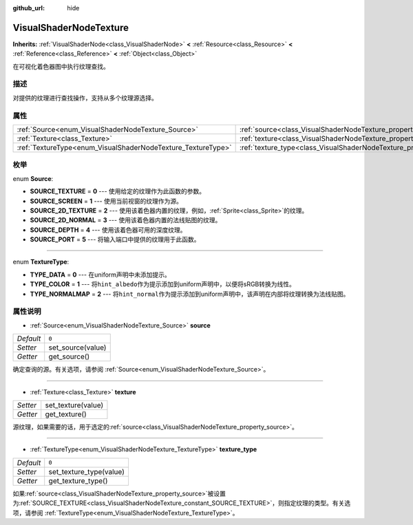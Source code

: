 :github_url: hide

.. Generated automatically by doc/tools/make_rst.py in GaaeExplorer's source tree.
.. DO NOT EDIT THIS FILE, but the VisualShaderNodeTexture.xml source instead.
.. The source is found in doc/classes or modules/<name>/doc_classes.

.. _class_VisualShaderNodeTexture:

VisualShaderNodeTexture
=======================

**Inherits:** :ref:`VisualShaderNode<class_VisualShaderNode>` **<** :ref:`Resource<class_Resource>` **<** :ref:`Reference<class_Reference>` **<** :ref:`Object<class_Object>`

在可视化着色器图中执行纹理查找。

描述
----

对提供的纹理进行查找操作，支持从多个纹理源选择。

属性
----

+--------------------------------------------------------------+--------------------------------------------------------------------------+-------+
| :ref:`Source<enum_VisualShaderNodeTexture_Source>`           | :ref:`source<class_VisualShaderNodeTexture_property_source>`             | ``0`` |
+--------------------------------------------------------------+--------------------------------------------------------------------------+-------+
| :ref:`Texture<class_Texture>`                                | :ref:`texture<class_VisualShaderNodeTexture_property_texture>`           |       |
+--------------------------------------------------------------+--------------------------------------------------------------------------+-------+
| :ref:`TextureType<enum_VisualShaderNodeTexture_TextureType>` | :ref:`texture_type<class_VisualShaderNodeTexture_property_texture_type>` | ``0`` |
+--------------------------------------------------------------+--------------------------------------------------------------------------+-------+

枚举
----

.. _enum_VisualShaderNodeTexture_Source:

.. _class_VisualShaderNodeTexture_constant_SOURCE_TEXTURE:

.. _class_VisualShaderNodeTexture_constant_SOURCE_SCREEN:

.. _class_VisualShaderNodeTexture_constant_SOURCE_2D_TEXTURE:

.. _class_VisualShaderNodeTexture_constant_SOURCE_2D_NORMAL:

.. _class_VisualShaderNodeTexture_constant_SOURCE_DEPTH:

.. _class_VisualShaderNodeTexture_constant_SOURCE_PORT:

enum **Source**:

- **SOURCE_TEXTURE** = **0** --- 使用给定的纹理作为此函数的参数。

- **SOURCE_SCREEN** = **1** --- 使用当前视窗的纹理作为源。

- **SOURCE_2D_TEXTURE** = **2** --- 使用该着色器内置的纹理，例如，\ :ref:`Sprite<class_Sprite>`\ 的纹理。

- **SOURCE_2D_NORMAL** = **3** --- 使用该着色器内置的法线贴图的纹理。

- **SOURCE_DEPTH** = **4** --- 使用该着色器可用的深度纹理。

- **SOURCE_PORT** = **5** --- 将输入端口中提供的纹理用于此函数。

----

.. _enum_VisualShaderNodeTexture_TextureType:

.. _class_VisualShaderNodeTexture_constant_TYPE_DATA:

.. _class_VisualShaderNodeTexture_constant_TYPE_COLOR:

.. _class_VisualShaderNodeTexture_constant_TYPE_NORMALMAP:

enum **TextureType**:

- **TYPE_DATA** = **0** --- 在uniform声明中未添加提示。

- **TYPE_COLOR** = **1** --- 将\ ``hint_albedo``\ 作为提示添加到uniform声明中，以便将sRGB转换为线性。

- **TYPE_NORMALMAP** = **2** --- 将\ ``hint_normal``\ 作为提示添加到uniform声明中，该声明在内部将纹理转换为法线贴图。

属性说明
--------

.. _class_VisualShaderNodeTexture_property_source:

- :ref:`Source<enum_VisualShaderNodeTexture_Source>` **source**

+-----------+-------------------+
| *Default* | ``0``             |
+-----------+-------------------+
| *Setter*  | set_source(value) |
+-----------+-------------------+
| *Getter*  | get_source()      |
+-----------+-------------------+

确定查询的源。有关选项，请参阅 :ref:`Source<enum_VisualShaderNodeTexture_Source>`\ 。

----

.. _class_VisualShaderNodeTexture_property_texture:

- :ref:`Texture<class_Texture>` **texture**

+----------+--------------------+
| *Setter* | set_texture(value) |
+----------+--------------------+
| *Getter* | get_texture()      |
+----------+--------------------+

源纹理，如果需要的话，用于选定的\ :ref:`source<class_VisualShaderNodeTexture_property_source>`\ 。

----

.. _class_VisualShaderNodeTexture_property_texture_type:

- :ref:`TextureType<enum_VisualShaderNodeTexture_TextureType>` **texture_type**

+-----------+-------------------------+
| *Default* | ``0``                   |
+-----------+-------------------------+
| *Setter*  | set_texture_type(value) |
+-----------+-------------------------+
| *Getter*  | get_texture_type()      |
+-----------+-------------------------+

如果\ :ref:`source<class_VisualShaderNodeTexture_property_source>`\ 被设置为\ :ref:`SOURCE_TEXTURE<class_VisualShaderNodeTexture_constant_SOURCE_TEXTURE>`\ ，则指定纹理的类型。有关选项，请参阅 :ref:`TextureType<enum_VisualShaderNodeTexture_TextureType>`\ 。

.. |virtual| replace:: :abbr:`virtual (This method should typically be overridden by the user to have any effect.)`
.. |const| replace:: :abbr:`const (This method has no side effects. It doesn't modify any of the instance's member variables.)`
.. |vararg| replace:: :abbr:`vararg (This method accepts any number of arguments after the ones described here.)`
